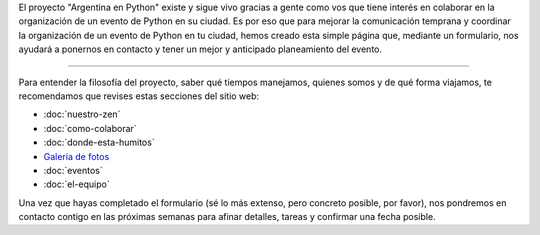 .. title: Organizar un evento
.. slug: eventos/organizar
.. date: 2015-12-19 15:05:36 UTC-03:00
.. tags: evento, organización
.. category: 
.. link: 
.. description: Pasos para participar en la organización de un evento de "Argentina en Python"
.. type: text
.. preview: argenpython-djangogirls.jpg

El proyecto "Argentina en Python" existe y sigue vivo gracias a gente
como vos que tiene interés en colaborar en la organización de un
evento de Python en su ciudad. Es por eso que para mejorar la
comunicación temprana y coordinar la organización de un evento de
Python en tu ciudad, hemos creado esta simple página que, mediante un
formulario, nos ayudará a ponernos en contacto y tener un mejor y
anticipado planeamiento del evento.

.. image:: argenpython-djangogirls.jpg
   :align: center

----

Para entender la filosofía del proyecto, saber qué tiempos manejamos,
quienes somos y de qué forma viajamos, te recomendamos que revises
estas secciones del sitio web:

* :doc:`nuestro-zen`
* :doc:`como-colaborar`
* :doc:`donde-esta-humitos`
* `Galería de fotos </galeria/>`_
* :doc:`eventos`
* :doc:`el-equipo`

Una vez que hayas completado el formulario (sé lo más extenso, pero
concreto posible, por favor), nos pondremos en contacto contigo en las
próximas semanas para afinar detalles, tareas y confirmar una fecha
posible.

.. raw:: html

   <div style="text-align: center; margin-top: 25px; margin-bottom: 25px;">
     <a class="btn btn-lg btn-primary" target="_blank" href="http://goo.gl/forms/icZHGOmwsS">
       Formulario de contacto
     </a>
   </div>
